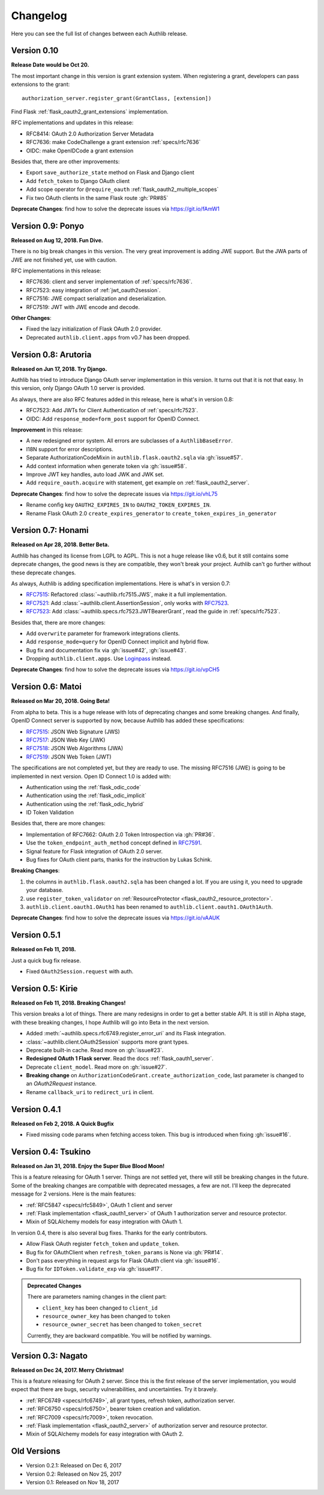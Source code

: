 Changelog
=========

.. meta::
    :description: The full list of changes between each Authlib release.

Here you can see the full list of changes between each Authlib release.

Version 0.10
------------

**Release Date would be Oct 20.**

The most important change in this version is grant extension system. When
registering a grant, developers can pass extensions to the grant::

    authorization_server.register_grant(GrantClass, [extension])

Find Flask :ref:`flask_oauth2_grant_extensions` implementation.

RFC implementations and updates in this release:

- RFC8414: OAuth 2.0 Authorization Server Metadata
- RFC7636: make CodeChallenge a grant extension :ref:`specs/rfc7636`
- OIDC: make OpenIDCode a grant extension

Besides that, there are other improvements:

- Export ``save_authorize_state`` method on Flask and Django client
- Add ``fetch_token`` to Django OAuth client
- Add scope operator for ``@require_oauth`` :ref:`flask_oauth2_multiple_scopes`
- Fix two OAuth clients in the same Flask route :gh:`PR#85`

**Deprecate Changes**: find how to solve the deprecate issues via https://git.io/fAmW1

Version 0.9: Ponyo
------------------

**Released on Aug 12, 2018. Fun Dive.**

There is no big break changes in this version. The very great improvement is
adding JWE support. But the JWA parts of JWE are not finished yet, use with
caution.

RFC implementations in this release:

- RFC7636: client and server implementation of :ref:`specs/rfc7636`.
- RFC7523: easy integration of :ref:`jwt_oauth2session`.
- RFC7516: JWE compact serialization and deserialization.
- RFC7519: JWT with JWE encode and decode.

**Other Changes**:

- Fixed the lazy initialization of Flask OAuth 2.0 provider.
- Deprecated ``authlib.client.apps`` from v0.7 has been dropped.


Version 0.8: Arutoria
---------------------

**Released on Jun 17, 2018. Try Django.**

Authlib has tried to introduce Django OAuth server implementation in this
version. It turns out that it is not that easy. In this version, only Django
OAuth 1.0 server is provided.

As always, there are also RFC features added in this release, here is what's
in version 0.8:

- RFC7523: Add JWTs for Client Authentication of :ref:`specs/rfc7523`.
- OIDC: Add ``response_mode=form_post`` support for OpenID Connect.

**Improvement** in this release:

- A new redesigned error system. All errors are subclasses of a ``AuthlibBaseError``.
- I18N support for error descriptions.
- Separate AuthorizationCodeMixin in ``authlib.flask.oauth2.sqla`` via :gh:`issue#57`.
- Add context information when generate token via :gh:`issue#58`.
- Improve JWT key handles, auto load JWK and JWK set.
- Add ``require_oauth.acquire`` with statement, get example on :ref:`flask_oauth2_server`.

**Deprecate Changes**: find how to solve the deprecate issues via https://git.io/vhL75

- Rename config key ``OAUTH2_EXPIRES_IN`` to ``OAUTH2_TOKEN_EXPIRES_IN``.
- Rename Flask OAuth 2.0 ``create_expires_generator`` to
  ``create_token_expires_in_generator``

Version 0.7: Honami
-------------------

**Released on Apr 28, 2018. Better Beta.**

Authlib has changed its license from LGPL to AGPL. This is not a huge release
like v0.6, but it still contains some deprecate changes, the good news is
they are compatible, they won't break your project. Authlib can't go further
without these deprecate changes.

As always, Authlib is adding specification implementations. Here is what's in
version 0.7:

- RFC7515_: Refactored :class:`~authlib.rfc7515.JWS`, make it a full implementation.
- RFC7521_: Add :class:`~authlib.client.AssertionSession`, only works with RFC7523_.
- RFC7523_: Add :class:`~authlib.specs.rfc7523.JWTBearerGrant`, read the guide in
  :ref:`specs/rfc7523`.

Besides that, there are more changes:

- Add ``overwrite`` parameter for framework integrations clients.
- Add ``response_mode=query`` for OpenID Connect implicit and hybrid flow.
- Bug fix and documentation fix via :gh:`issue#42`, :gh:`issue#43`.
- Dropping ``authlib.client.apps``. Use Loginpass_ instead.

**Deprecate Changes**: find how to solve the deprecate issues via https://git.io/vpCH5

.. _RFC7521: https://tools.ietf.org/html/rfc7521
.. _RFC7523: https://tools.ietf.org/html/rfc7523
.. _Loginpass: https://github.com/authlib/loginpass


Version 0.6: Matoi
------------------

**Released on Mar 20, 2018. Going Beta!**

From alpha to beta. This is a huge release with lots of deprecating changes
and some breaking changes. And finally, OpenID Connect server is supported
by now, because Authlib has added these specifications:

- RFC7515_: JSON Web Signature (JWS)
- RFC7517_: JSON Web Key (JWK)
- RFC7518_: JSON Web Algorithms (JWA)
- RFC7519_: JSON Web Token (JWT)

The specifications are not completed yet, but they are ready to use. The
missing RFC7516 (JWE) is going to be implemented in next version. Open ID
Connect 1.0 is added with:

- Authentication using the :ref:`flask_odic_code`
- Authentication using the :ref:`flask_odic_implicit`
- Authentication using the :ref:`flask_odic_hybrid`
- ID Token Validation

Besides that, there are more changes:

- Implementation of RFC7662: OAuth 2.0 Token Introspection via :gh:`PR#36`.
- Use the ``token_endpoint_auth_method`` concept defined in `RFC7591`_.
- Signal feature for Flask integration of OAuth 2.0 server.
- Bug fixes for OAuth client parts, thanks for the instruction by Lukas Schink.

**Breaking Changes**:

1. the columns in ``authlib.flask.oauth2.sqla`` has been changed a lot.
   If you are using it, you need to upgrade your database.

2. use ``register_token_validator`` on
   :ref:`ResourceProtector <flask_oauth2_resource_protector>`.

3. ``authlib.client.oauth1.OAuth1`` has been renamed to
   ``authlib.client.oauth1.OAuth1Auth``.

**Deprecate Changes**: find how to solve the deprecate issues via https://git.io/vAAUK

.. _`RFC7515`: https://tools.ietf.org/html/rfc7515
.. _`RFC7517`: https://tools.ietf.org/html/rfc7517
.. _`RFC7518`: https://tools.ietf.org/html/rfc7518
.. _`RFC7519`: https://tools.ietf.org/html/rfc7519
.. _`RFC7591`: https://tools.ietf.org/html/rfc7591


Version 0.5.1
-------------

**Released on Feb 11, 2018.**

Just a quick bug fix release.

- Fixed ``OAuth2Session.request`` with auth.


Version 0.5: Kirie
------------------

**Released on Feb 11, 2018. Breaking Changes!**

This version breaks a lot of things. There are many redesigns in order to
get a better stable API. It is still in Alpha stage, with these breaking
changes, I hope Authlib will go into Beta in the next version.

- Added :meth:`~authlib.specs.rfc6749.register_error_uri` and its Flask
  integration.
- :class:`~authlib.client.OAuth2Session` supports more grant types.
- Deprecate built-in cache. Read more on :gh:`issue#23`.
- **Redesigned OAuth 1 Flask server**. Read the docs :ref:`flask_oauth1_server`.
- Deprecate ``client_model``. Read more on :gh:`issue#27`.
- **Breaking change** on ``AuthorizationCodeGrant.create_authorization_code``,
  last parameter is changed to an `OAuth2Request` instance.
- Rename ``callback_uri`` to ``redirect_uri`` in client.

Version 0.4.1
-------------

**Released on Feb 2, 2018. A Quick Bugfix**

- Fixed missing code params when fetching access token. This bug is
  introduced when fixing :gh:`issue#16`.

Version 0.4: Tsukino
--------------------

**Released on Jan 31, 2018. Enjoy the Super Blue Blood Moon!**

This is a feature releasing for OAuth 1 server. Things are not settled yet,
there will still be breaking changes in the future. Some of the breaking
changes are compatible with deprecated messages, a few are not. I'll keep the
deprecated message for 2 versions. Here is the main features:

- :ref:`RFC5847 <specs/rfc5849>`, OAuth 1 client and server
- :ref:`Flask implementation <flask_oauth1_server>` of OAuth 1 authorization
  server and resource protector.
- Mixin of SQLAlchemy models for easy integration with OAuth 1.

In version 0.4, there is also several bug fixes. Thanks for the early
contributors.

- Allow Flask OAuth register ``fetch_token`` and ``update_token``.
- Bug fix for OAuthClient when ``refresh_token_params`` is None via :gh:`PR#14`.
- Don't pass everything in request args for Flask OAuth client via :gh:`issue#16`.
- Bug fix for ``IDToken.validate_exp`` via :gh:`issue#17`.

.. admonition:: Deprecated Changes

    There are parameters naming changes in the client part:

    * ``client_key`` has been changed to ``client_id``
    * ``resource_owner_key`` has been changed to ``token``
    * ``resource_owner_secret`` has been changed to ``token_secret``

    Currently, they are backward compatible. You will be notified by warnings.

Version 0.3: Nagato
-------------------

**Released on Dec 24, 2017. Merry Christmas!**

This is a feature releasing for OAuth 2 server. Since this is the first
release of the server implementation, you would expect that there are bugs,
security vulnerabilities, and uncertainties. Try it bravely.

- :ref:`RFC6749 <specs/rfc6749>`, all grant types, refresh token, authorization server.
- :ref:`RFC6750 <specs/rfc6750>`, bearer token creation and validation.
- :ref:`RFC7009 <specs/rfc7009>`, token revocation.
- :ref:`Flask implementation <flask_oauth2_server>` of authorization server and resource protector.
- Mixin of SQLAlchemy models for easy integration with OAuth 2.

Old Versions
------------

- Version 0.2.1: Released on Dec 6, 2017
- Version 0.2: Released on Nov 25, 2017
- Version 0.1: Released on Nov 18, 2017

